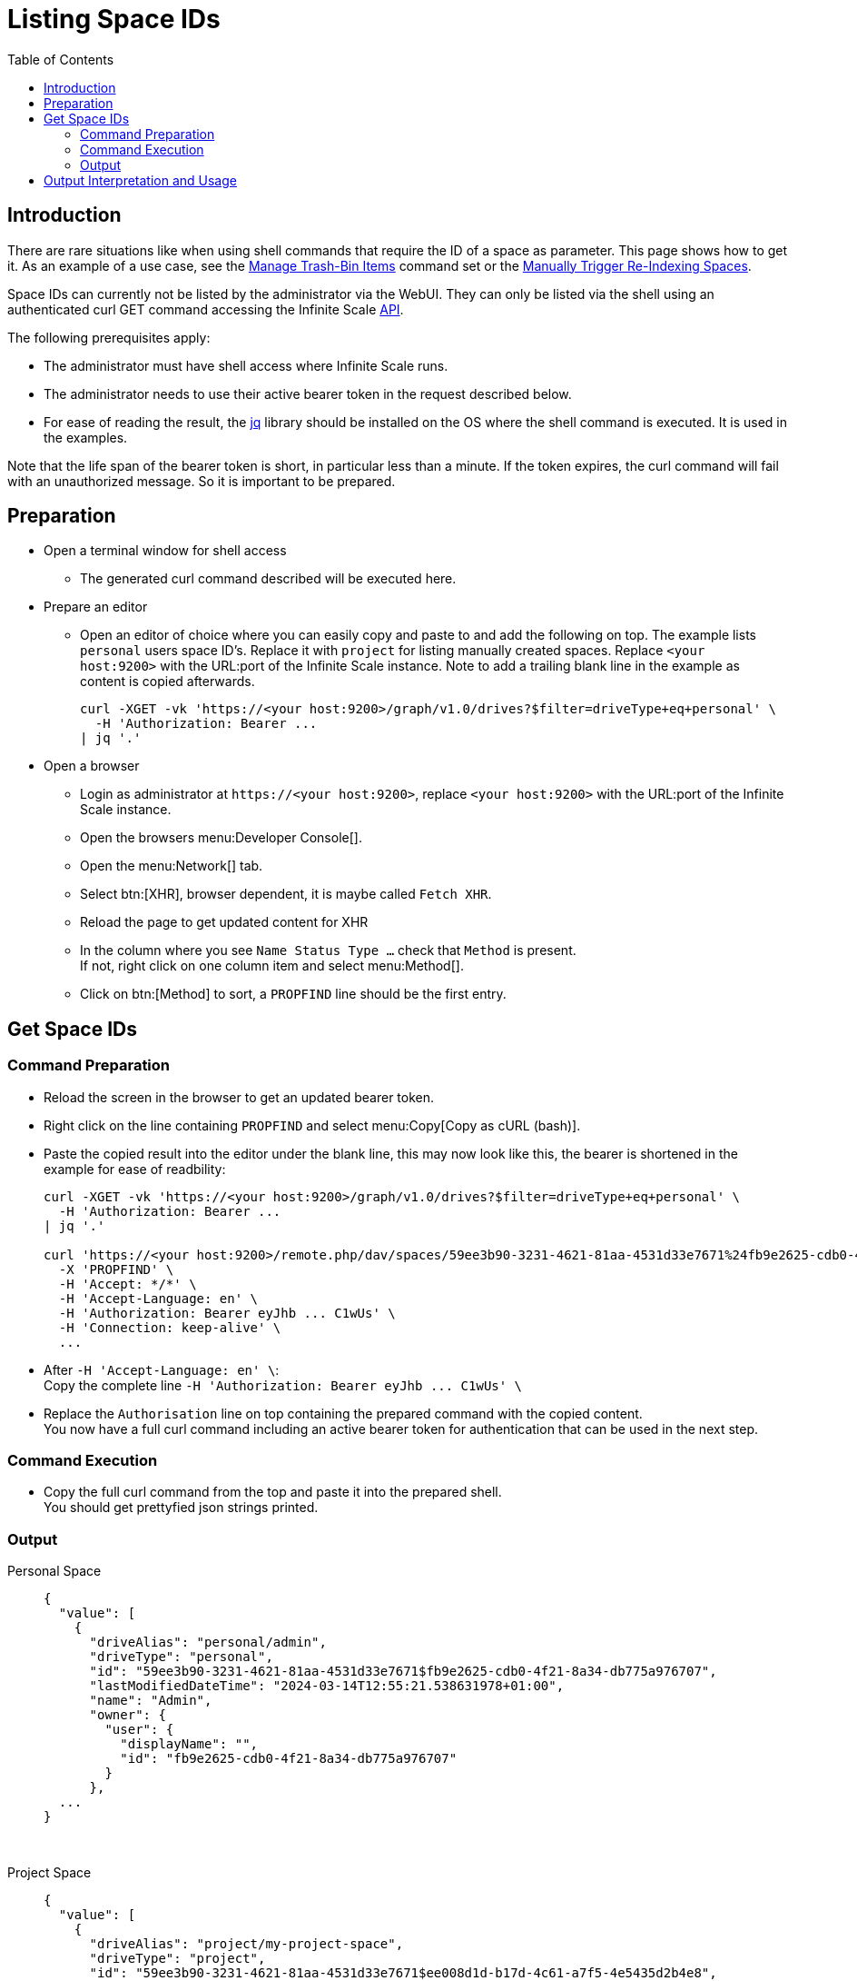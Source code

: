 = Listing Space IDs
:toc: right
:description: There are rare situations like when using shell commands that require the ID of a space as parameter. This page shows how to get it.

== Introduction

{description} As an example of a use case, see the xref:deployment/services/s-list/storage-users.adoc#manage-trash-bin-items[Manage Trash-Bin Items] command set or the xref:{s-path}/search.adoc#manually-trigger-re-indexing-spaces[Manually Trigger Re-Indexing Spaces].

Space IDs can currently not be listed by the administrator via the WebUI. They can only be listed via the shell using an authenticated curl GET command accessing the Infinite Scale https://owncloud.dev/apis/[API].

The following prerequisites apply:

* The administrator must have shell access where Infinite Scale runs.
* The administrator needs to use their active bearer token in the request described below.
* For ease of reading the result, the https://jqlang.github.io/jq/[jq] library should be installed on the OS where the shell command is executed. It is used in the examples.

Note that the life span of the bearer token is short, in  particular less than a minute. If the token expires, the curl command will fail with an unauthorized message. So it is important to be prepared.

== Preparation

* Open a terminal window for shell access
** The generated curl command described will be executed here.
* Prepare an editor
** Open an editor of choice where you can easily copy and paste to and add the following on top. The example lists `personal` users space ID's. Replace it with `project` for listing manually created spaces. Replace `<your host:9200>` with the URL:port of the Infinite Scale instance. Note to add a trailing blank line in the example as content is copied afterwards.
+
--
[source,bash]
----
curl -XGET -vk 'https://<your host:9200>/graph/v1.0/drives?$filter=driveType+eq+personal' \
  -H 'Authorization: Bearer ...
| jq '.'

----
--

* Open a browser
** Login as administrator at `\https://<your host:9200>`, replace `<your host:9200>` with the URL:port of the Infinite Scale instance.
** Open the browsers menu:Developer Console[].
** Open the menu:Network[] tab.
** Select btn:[XHR], browser dependent, it is maybe called `Fetch XHR`.
** Reload the page to get updated content for XHR
** In the column where you see `Name Status Type ...` check that `Method` is present. +
If not, right click on one column item and select menu:Method[].
** Click on btn:[Method] to sort, a `PROPFIND` line should be the first entry.

== Get Space IDs

=== Command Preparation

* Reload the screen in the browser to get an updated bearer token.
* Right click on the line containing `PROPFIND` and select menu:Copy[Copy as cURL (bash)].
* Paste the copied result into the editor under the blank line, this may now look like this, the bearer is shortened in the example for ease of readbility:
+
--
[source,bash]
----
curl -XGET -vk 'https://<your host:9200>/graph/v1.0/drives?$filter=driveType+eq+personal' \
  -H 'Authorization: Bearer ...
| jq '.'

curl 'https://<your host:9200>/remote.php/dav/spaces/59ee3b90-3231-4621-81aa-4531d33e7671%24fb9e2625-cdb0-4f21-8a34-db775a976707' \
  -X 'PROPFIND' \
  -H 'Accept: */*' \
  -H 'Accept-Language: en' \
  -H 'Authorization: Bearer eyJhb ... C1wUs' \
  -H 'Connection: keep-alive' \
  ...
----
--
* After `++  -H 'Accept-Language: en' \++`: +
Copy the complete line `++  -H 'Authorization: Bearer eyJhb ... C1wUs' \++`
* Replace the `Authorisation` line on top containing the prepared command with the copied content. +
You now have a full curl command including an active bearer token for authentication that can be used in the next step.

=== Command Execution

* Copy the full curl command from the top and paste it into the prepared shell. +
You should get prettyfied json strings printed.

=== Output

Personal Space::
+
--
[source,json]
----
{
  "value": [
    {
      "driveAlias": "personal/admin",
      "driveType": "personal",
      "id": "59ee3b90-3231-4621-81aa-4531d33e7671$fb9e2625-cdb0-4f21-8a34-db775a976707",
      "lastModifiedDateTime": "2024-03-14T12:55:21.538631978+01:00",
      "name": "Admin",
      "owner": {
        "user": {
          "displayName": "",
          "id": "fb9e2625-cdb0-4f21-8a34-db775a976707"
        }
      },
  ...
}
----
--

{empty} +

Project Space::
+
--
[source,json]
----
{
  "value": [
    {
      "driveAlias": "project/my-project-space",
      "driveType": "project",
      "id": "59ee3b90-3231-4621-81aa-4531d33e7671$ee008d1d-b17d-4c61-a7f5-4e5435d2b4e8",
      "lastModifiedDateTime": "2024-03-14T15:55:41.418616154+01:00",
      "name": "My Project Space",
      "owner": {
        "user": {
          "displayName": "",
          "id": "ee008d1d-b17d-4c61-a7f5-4e5435d2b4e8"
        }
      },
 ...
}
----
--

== Output Interpretation and Usage

Depending on if you are looking for a personal or project space, find the name of the space in the `name` or the `driveAlias` field. The ID identifying the space is under `driveType` named `id` like:

[source,json]
----
"id": "59ee3b90-3231-4621-81aa-4531d33e7671$ee008d1d-b17d-4c61-a7f5-4e5435d2b4e8",
----

Copy the ID _excluding_ the surrounding double quotes and _embed_ it in single quotes for any tasks that require a space ID as parameter. Example:

`"59ee3b90-3231-4621-81aa-4531d33e7671$ee008d1d-b17d-4c61-a7f5-4e5435d2b4e8"` -> +
`'59ee3b90-3231-4621-81aa-4531d33e7671$ee008d1d-b17d-4c61-a7f5-4e5435d2b4e8'`

The single quotes are necessary as the ID contains a `$` sign and `$` is a special shell character.


